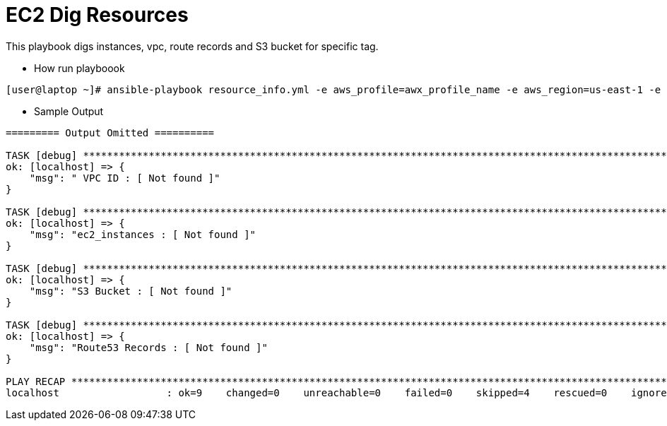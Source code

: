 EC2 Dig Resources
==================

This playbook digs instances, vpc, route records and S3 bucket for specific tag.

* How run playboook
[source=sh]
----
[user@laptop ~]# ansible-playbook resource_info.yml -e aws_profile=awx_profile_name -e aws_region=us-east-1 -e guid=8888
----

* Sample Output
[source=textinfo]
----
========= Output Omitted ==========

TASK [debug] ********************************************************************************************************
ok: [localhost] => {
    "msg": " VPC ID : [ Not found ]"
}

TASK [debug] ********************************************************************************************************
ok: [localhost] => {
    "msg": "ec2_instances : [ Not found ]"
}

TASK [debug] ********************************************************************************************************
ok: [localhost] => {
    "msg": "S3 Bucket : [ Not found ]"
}

TASK [debug] ********************************************************************************************************
ok: [localhost] => {
    "msg": "Route53 Records : [ Not found ]"
}

PLAY RECAP **********************************************************************************************************
localhost                  : ok=9    changed=0    unreachable=0    failed=0    skipped=4    rescued=0    ignored=0

----